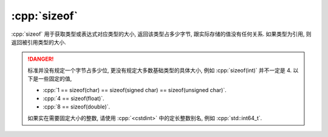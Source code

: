 ************************************************************************************************************************
:cpp:`sizeof`
************************************************************************************************************************

:cpp:`sizeof` 用于获取类型或表达式对应类型的大小, 返回该类型占多少字节, 跟实际存储的值没有任何关系. 如果类型为引用, 则返回被引用类型的大小.

.. code-block:: cpp
  :linenos:

  int value;
  sizeof(value) == sizeof(int);

  int& reference = value;
  sizeof(reference) == sizeof(int);

  int* pointer;
  sizeof(pointer)     == sizeof(int*);
  sizeof(pointer + 1) == sizeof(int*);

  int array[5];
  sizeof(array)     == sizeof(int) * 5;  // 数组本身的大小
  sizeof(array[0])  == sizeof(int);      // 数组元素的大小
  sizeof(array + 0) == sizeof(int*);     // C风格数组非常容易隐式类型转换为首元素的指针!
  sizeof(+array)    == sizeof(int*);

.. danger::

  标准并没有规定一个字节占多少位, 更没有规定大多数基础类型的具体大小, 例如 :cpp:`sizeof(int)` 并不一定是 4. 以下是一些固定的值,

  - :cpp:`1 == sizeof(char) == sizeof(signed char) == sizeof(unsigned char)`.
  - :cpp:`4 == sizeof(float)`.
  - :cpp:`8 == sizeof(double)`.

  如果实在需要固定大小的整数, 请使用 :cpp:`<cstdint>` 中的定长整数别名, 例如 :cpp:`std::int64_t`.